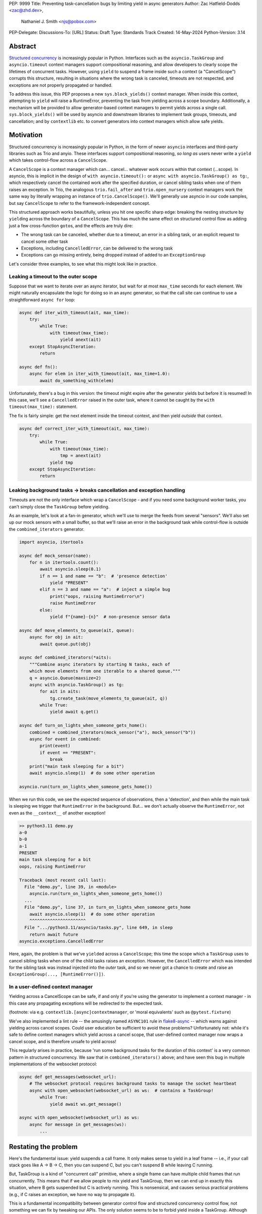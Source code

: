 PEP: 9999
Title: Preventing task-cancellation bugs by limiting yield in async generators
Author: Zac Hatfield-Dodds <zac@zhd.dev>,
        Nathaniel J. Smith <njs@pobox.com>
PEP-Delegate:
Discussions-To: [URL]
Status: Draft
Type: Standards Track
Created: 14-May-2024
Python-Version: 3.14


Abstract
--------

`Structured concurrency
<https://vorpus.org/blog/notes-on-structured-concurrency-or-go-statement-considered-harmful/>`__
is increasingly popular in Python.  Interfaces such as the ``asyncio.TaskGroup``
and ``asyncio.timeout`` context managers support compositional reasoning, and
allow developers to clearly scope the lifetimes of concurrent tasks. However,
using ``yield`` to suspend a frame inside such a context (a "CancelScope")
corrupts this structure, resulting in situations where the wrong task is
canceled, timeouts are not respected, and exceptions are not properly propagated
or handled.

To address this issue, this PEP proposes a new ``sys.block_yields()`` context
manager. When inside this context, attempting to ``yield`` will raise a
RuntimeError, preventing the task from yielding across a scope boundary.
Additionally, a mechanism will be provided to allow generator-based context
managers to permit yields across a single call.  ``sys.block_yields()`` will be
used by asyncio and downstream libraries to implement task groups, timeouts, and
cancellation; and by ``contextlib`` etc. to convert generators into context
managers which allow safe yields.

Motivation
----------

Structured concurrency is increasingly popular in Python, in the form of newer
``asyncio`` interfaces and third-party libraries such as Trio and anyio.  These
interfaces support compositional reasoning, *so long as* users never write a
``yield`` which takes control-flow across a ``CancelScope``.

A ``CancelScope`` is a context manager which can… cancel… whatever work occurs
within that context (...scope).  In asyncio, this is implicit in the design of
``with asyncio.timeout():`` or ``async with asyncio.TaskGroup() as tg:``, which
respectively cancel the contained work after the specified duration, or cancel
sibling tasks when one of them raises an exception.  In Trio, the analogous
``trio.fail_after`` and ``trio.open_nursery`` context managers work the same way
by literally wrapping an instance of ``trio.CancelScope()``.  We'll generally
use asyncio in our code samples, but say ``CancelScope`` to refer to the
framework-independent concept.

This structured approach works beautifully, unless you hit one specific sharp
edge: breaking the nesting structure by ``yield``\ ing across the boundary of a
``CancelScope``.  This has much the same effect on structured control flow as
adding just a few cross-function ``goto``\ s, and the effects are truly dire:

-  The wrong task can be canceled, whether due to a timeout, an error in a
   sibling task, or an explicit request to cancel some other task

-  Exceptions, including ``CancelledError``, can be delivered to the wrong task

-  Exceptions can go missing entirely, being dropped instead of added to an
   ``ExceptionGroup``

Let's consider three examples, to see what this might look like in practice.

Leaking a timeout to the outer scope
~~~~~~~~~~~~~~~~~~~~~~~~~~~~~~~~~~~~

Suppose that we want to iterate over an async iterator, but wait for at most
``max_time`` seconds for each element.  We might naturally encapsulate the logic
for doing so in an async generator, so that the call site can continue to use a
straightforward ``async for`` loop:

.. code-block:: python

    async def iter_with_timeout(ait, max_time):
        try:
            while True:
                with timeout(max_time):
                    yield anext(ait)
        except StopAsyncIteration:
            return

    async def fn():
        async for elem in iter_with_timeout(ait, max_time=1.0):
            await do_something_with(elem)

Unfortunately, there's a bug in this version: the timeout might expire after the
generator yields but before it is resumed!  In this case, we'll see a
``CancelledError`` raised in the outer task, where it cannot be caught by the
``with timeout(max_time):`` statement.

The fix is fairly simple: get the next element inside the timeout context, and
then yield *outside* that context.

.. code-block:: python

    async def correct_iter_with_timeout(ait, max_time):
        try:
            while True:
                with timeout(max_time):
                    tmp = anext(ait)
                yield tmp
        except StopAsyncIteration:
            return

Leaking background tasks -> breaks cancellation and exception handling
~~~~~~~~~~~~~~~~~~~~~~~~~~~~~~~~~~~~~~~~~~~~~~~~~~~~~~~~~~~~~~~~~~~~~~

Timeouts are not the only interface which wrap a ``CancelScope`` - and if you
need some background worker tasks, you can't simply close the ``TaskGroup``
before yielding.

As an example, let's look at a fan-in generator, which we'll use to merge the
feeds from several "sensors".  We'll also set up our mock sensors with a small
buffer, so that we'll raise an error in the background task while control-flow
is outside the ``combined_iterators`` generator.

.. code-block:: python

    import asyncio, itertools

    async def mock_sensor(name):
        for n in itertools.count():
            await asyncio.sleep(0.1)
            if n == 1 and name == "b":  # 'presence detection'
                yield "PRESENT"
            elif n == 3 and name == "a":  # inject a simple bug
                print("oops, raising RuntimeError\n")
                raise RuntimeError
            else:
                yield f"{name}-{n}"  # non-presence sensor data

    async def move_elements_to_queue(ait, queue):
        async for obj in ait:
            await queue.put(obj)

    async def combined_iterators(*aits):
        """Combine async iterators by starting N tasks, each of
        which move elements from one iterable to a shared queue."""
        q = asyncio.Queue(maxsize=2)
        async with asyncio.TaskGroup() as tg:
            for ait in aits:
                tg.create_task(move_elements_to_queue(ait, q))
            while True:
                yield await q.get()

    async def turn_on_lights_when_someone_gets_home():
        combined = combined_iterators(mock_sensor("a"), mock_sensor("b"))
        async for event in combined:
            print(event)
            if event == "PRESENT":
                break
        print("main task sleeping for a bit")
        await asyncio.sleep(1)  # do some other operation

    asyncio.run(turn_on_lights_when_someone_gets_home())

When we run this code, we see the expected sequence of observations, then a
'detection', and then while the main task is sleeping we trigger that
``RuntimeError`` in the background.  But… we don't actually observe the
``RuntimeError``, not even as the ``__context__`` of another exception!

.. code-block:: pycon

    >> python3.11 demo.py
    a-0
    b-0
    a-1
    PRESENT
    main task sleeping for a bit
    oops, raising RuntimeError

    Traceback (most recent call last):
      File "demo.py", line 39, in <module>
        asyncio.run(turn_on_lights_when_someone_gets_home())
      ...
      File "demo.py", line 37, in turn_on_lights_when_someone_gets_home
        await asyncio.sleep(1)  # do some other operation
        ^^^^^^^^^^^^^^^^^^^^^^
      File ".../python3.11/asyncio/tasks.py", line 649, in sleep
        return await future
    asyncio.exceptions.CancelledError

Here, again, the problem is that we've ``yield``\ ed across a ``CancelScope``;
this time the scope which a ``TaskGroup`` uses to cancel sibling tasks when one
of the child tasks raises an exception.  However, the ``CancelledError`` which
was intended for the sibling task was instead injected into the *outer* task,
and so we never got a chance to create and raise an ``ExceptionGroup(...,
[RuntimeError()])``.

In a user-defined context manager
~~~~~~~~~~~~~~~~~~~~~~~~~~~~~~~~~

Yielding across a CancelScope can be safe, if and only if you're using the
generator to implement a context manager - in this case any propagating
exceptions will be redirected to the expected task.

(footnote: via e.g. ``contextlib.[async]contextmanager``, or 'moral equivalents'
such as ``@pytest.fixture``)

We've also implemented a lint rule -- the amusingly named ``ASYNC101`` rule in
`flake8-async <https://pypi.org/project/flake8-async/>`__ -- which warns against
yielding across cancel scopes.  Could user education be sufficient to avoid
these problems?  Unfortunately not: while it's safe to define context managers
which yield across a cancel scope, that user-defined context manager now wraps a
cancel scope, and is therefore unsafe to yield across!

This regularly arises in practice, because 'run some background tasks for the
duration of this context' is a very common pattern in structured concurrency.
We saw that in ``combined_iterators()`` above; and have seen this bug in
multiple implementations of the websocket protocol:

.. code-block:: python

    async def get_messages(websocket_url):
        # The websocket protocol requires background tasks to manage the socket heartbeat
        async with open_websocket(websocket_url) as ws:  # contains a TaskGroup!
            while True:
                yield await ws.get_message()

    async with open_websocket(websocket_url) as ws:
        async for message in get_messages(ws):
            ...

Restating the problem
---------------------

Here's the fundamental issue: yield suspends a call frame. It only makes sense
to yield in a leaf frame -- i.e., if your call stack goes like A -> B -> C, then
you can suspend C, but you can't suspend B while leaving C running.

But, TaskGroup is a kind of "concurrent call" primitive, where a single frame
can have multiple child frames that run concurrently. This means that if we
allow people to mix yield and TaskGroup, then we can end up in exactly this
situation, where B gets suspended but C is actively running. This is
nonsensical, and causes serious practical problems (e.g., if C raises an
exception, we have no way to propagate it).

This is a fundamental incompatibility between generator control flow and
structured concurrency control flow, not something we can fix by tweaking our
APIs. The only solution seems to be to forbid yield inside a TaskGroup.
Although timeouts don't leave a child task running, the close analogy and
related problems lead us to conclude that yield should be forbidden inside all
CancelScopes, not only TaskGroups.

Solution
--------

We propose:

1. a new context manager, ``with sys.block_yields(reason): ...`` which will
   raise a RuntimeError if you attempt to yield across it.  CancelScope-like
   context managers in asyncio and downstream code can then wrap this to block
   yielding across *their* contexts.

2. a mechanism by which generator-to-context-manager decorators can allow yields
   across one call.  We're not yet sure what this should look like; the leading
   candidates are

3. a code-object attribute, ``fn.__code__.co_allow_yields = True``, or

4. some sort of invocation flag, e.g. ``fn.__invoke_with_yields__``, to avoid
   mutating a code object that might be shared between decorated and undecorated
   functions

Implementation
--------------

The new ``sys.block_yields`` context manager will require interpreter support.
For each frame, we track the entries and exits of this context manager.

We're not particularly attached to the exact representation; we'll discuss it as
a stack (which would support clear error messages), but more compact
representations such as pair-of-integers would also work.

TODO: ask Mark Shannon about how to store this on the frame object

-  When entering a newly-created or resumed frame, initialize empty stacks of
   entries and exits.

-  When returning from a frame, merge these stacks into that of the parent
   frame.

-  When yielding:

-  if ``entries != [] and not frame.allow_yield_flag``, raise a ``RuntimeError``
   instead of yielding (the new behavior this PEP proposes)

-  otherwise, merge stacks into the parent frame as for a return.

Because this is about yielding frames *within* a task, not switching between
tasks, syntactic ``yield`` and ``yield from`` should be affected, but ``await``
expressions should not.

Worked examples
~~~~~~~~~~~~~~~

TODO: it'd be great to have diagrams for these.

No-yield example
^^^^^^^^^^^^^^^^

-  enter frame

-  use context manager

   -  which calls ``__enter__``, which calls
      ``sys.block_yields(reason).__enter__``, so there's multiple rounds of the
      stack merging as this unwinds, to get the reason attached to the original
      frame

   -  then ``__exit__`` repeats that process, ending with the corresponding exit
      on the stack.

-  leave frame.  Entries and exits are balanced, so they don't propagate any
   further.

Attempts-to-yield example
^^^^^^^^^^^^^^^^^^^^^^^^^

-  enter frame

-  use context manager

   -  which calls ``__enter__``, which … as above

   -  ``yield``: interpreter observes that ``frame.allow_yield_flag`` is not
      set, and raises a RuntimeError.

   -  then ``__exit__``, as above

-  leave frame with an exception active, but still a balanced entry/exit stack

Allowed-to-yield example
^^^^^^^^^^^^^^^^^^^^^^^^

-  enter frame, which a decorator has marked as allowing yields.

-  use context manager

   -  which calls ``__enter__``, which … as above

   -  ``yield`` -- this time it's allowed!

   -  Our entry/exit stack is merged with the parent frame, adding one enter to
      the parent stack, and this frame is suspended.

   -  This frame is resumed (possibly with an exception active; it's a context
      manager after all).  Our frame's stack is currently empty.

   -  then ``__exit__``, as above

-  leave frame, merging our exit into the parent frame's stack (rebalancing that
   parent stack).

Allowing yield for context managers
^^^^^^^^^^^^^^^^^^^^^^^^^^^^^^^^^^^

defining ``open_websocket_url``, how ``@asynccontextmanager`` sets the flag

also show a third-party case such as ``@pytest.fixture``; we can't just
special-case the contextlib decorators in the interpreter.

Behavior if ``sys.block_yields`` is misused
~~~~~~~~~~~~~~~~~~~~~~~~~~~~~~~~~~~~~~~~~~~

While unwise, it's possible to call ``sys.block_yields.__enter__`` and
``.__exit__`` in an order that does not correspond to any valid nesting, or get
an invalid frame state in some other way.

There are two ways ``sys.block_yields.__exit__`` could detect an invalid state.
First, if yields are not blocked, we can simply raise an exception without
changing the state.  Second, if an unexpected entry is at the top of the stack,
we suggest popping that entry and raising an exception -- this ensures that
out-of-order calls will still clear the stack, while still making it clear that
something is wrong.

(and if we choose e.g. an integer- rather than stack-based representation, such
states may not be distinguishable from correct nesting at all, in which case the
question will not arise)

Anticipated uses
----------------

In the standard library, ``sys.block_yields`` would be used by
``asyncio.TaskGroup``, ``asycio.timeout``, and ``asyncio.timeout_at``.
Downstream, we expect to use it in ``trio.CancelScope``, async fixtures (in
pytest-trio, anyio, etc.), and perhaps other places.

We consider use-cases unrelated to async correctness, such as preventing
``decimal.localcontext`` from leaking out of a generator, out of scope for this
PEP.

The generator-to-context-manager support would be used by
``contextlib.(async)contextmanager``, and if necessary in ``(Async)ExitStack``.

Teaching
--------

Async generators are very rarely taught to novice programmers.

Most intermediate and advanced Python programmers will only interact with this
PEP as users of ``TaskGroup``, ``timeout``, and ``@contextmanager``.  For this
group, we expect a clear exception message and documentation to be sufficient.

-  A new section will be added to the '\ `developing with asyncio
   <https://docs.python.org/3/library/asyncio-dev.html>`__\ ' page, which
   briefly states that async generators are not permitted to ``yield`` when
   inside a "cancel scope" context, i.e. ``TaskGroup`` or ``timeout`` context
   manager.  We anticipate that the problem-restatement and some parts of the
   motivation section will provide a basis for these docs.  We may also suggest
   refactoring affected code into a context manager which yields an async
   iterable -- see below.

-  In the docs for each context manager which wraps a cancel scope, and thus now
   ``sys.block_yields``, include a standard sentence such as "If used within an
   async generator, [it is an error to ``yield`` inside this context manager]."
   with a hyperlink to the explanation above.

For asyncio, Trio, curio, or other-framework maintainers who implement
CancelScope semantics, we will ensure that the documentation of
``sys.block_yields`` gives a full explanation distilled from the solution and
implementation sections of this PEP.  We anticipate consulting most such
maintainers for their feedback on the draft PEP.

Consider making ``asyncio.Queue`` async-iterable
~~~~~~~~~~~~~~~~~~~~~~~~~~~~~~~~~~~~~~~~~~~~~~~~

When working in codebases which `avoid async generators entirely
<https://discuss.python.org/t/using-exceptiongroup-at-anthropic-experience-report/20888>`__
[footnote: see `experience report
<https://discuss.python.org/t/using-exceptiongroup-at-anthropic-experience-report/20888>`__],
we've found that an async context manager yielding an async iterable is a safe
and ergonomic replacement for async generators -- and avoids the delayed-cleanup
problems described in PEP-533, which this PEP will not solve.

Trio (or anyio) `channels
<https://trio.readthedocs.io/en/stable/reference-core.html#using-channels-to-pass-values-between-tasks>`__
are particularly nice for this purpose, because the receive-side is async
iterable and the send-side has a ``.close()`` method to signal when iteration
should stop.  A send+receive pair of channels are otherwise almost identical to
an ``asyncio.Queue``, and so *independently of this PEP* we recommend adding
``Queue.__aiter__`` and ``Queue.close`` methods to support this design pattern.

Rejected alternatives
---------------------

`PEP 533 <https://peps.python.org/pep-0533/>`__ - deterministic cleanup for
iterators would ensure that misfired cancellations are eventually directed to
the correct scope, but only after they had wreaked havoc elsewhere.  Plausibly
still useful to ensure that cleanup is *timely*, but does not solve this
problem.

Note: `more\_itertools.with\_iter
<https://more-itertools.readthedocs.io/en/stable/api.html#more_itertools.with_iter>`__
seems wildly unsafe - should I report that??

`PEP 568 <https://peps.python.org/pep-0568/>`__ - would make it possible to work
around some bugs which this PEP makes impossible.  We recommend marking it as
rejected.

If you want more details on all the specific problems that arise, and how they
relate to this proposal, and to PEP 533 and PEP 568, then see `this comment
<https://github.com/python-trio/trio/issues/264#issuecomment-418989328>`__ and
`this Discuss thread
<https://discuss.python.org/t/preventing-yield-inside-certain-context-managers/1091>`__.
